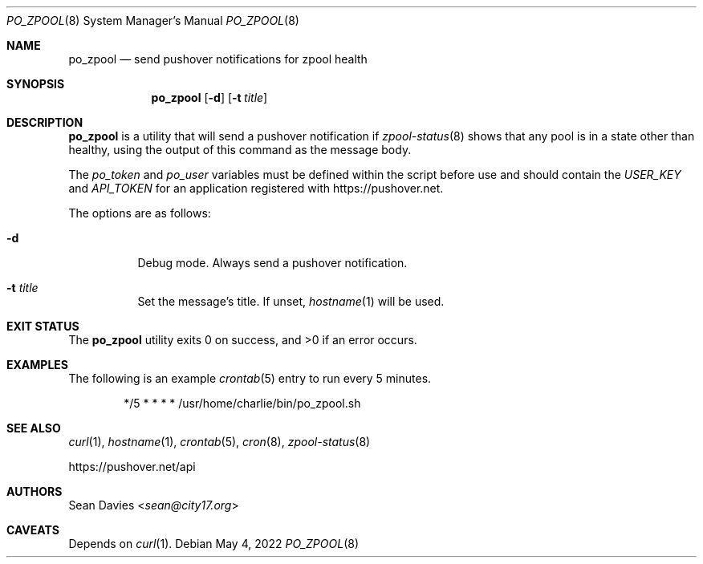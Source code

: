 .\"
.\"Copyright (c) 2022 Sean Davies <sean@city17.org>
.\"
.\"Permission to use, copy, modify, and distribute this software for any
.\"purpose with or without fee is hereby granted, provided that the above
.\"copyright notice and this permission notice appear in all copies.
.\"
.\"THE SOFTWARE IS PROVIDED "AS IS" AND THE AUTHOR DISCLAIMS ALL WARRANTIES
.\"WITH REGARD TO THIS SOFTWARE INCLUDING ALL IMPLIED WARRANTIES OF
.\"MERCHANTABILITY AND FITNESS. IN NO EVENT SHALL THE AUTHOR BE LIABLE FOR
.\"ANY SPECIAL, DIRECT, INDIRECT, OR CONSEQUENTIAL DAMAGES OR ANY DAMAGES
.\"WHATSOEVER RESULTING FROM LOSS OF USE, DATA OR PROFITS, WHETHER IN AN
.\"ACTION OF CONTRACT, NEGLIGENCE OR OTHER TORTIOUS ACTION, ARISING OUT OF
.\"OR IN CONNECTION WITH THE USE OR PERFORMANCE OF THIS SOFTWARE.
.\"
.Dd $Mdocdate: May 4 2022 $
.Dt PO_ZPOOL 8
.Os
.Sh NAME
.Nm po_zpool
.Nd send pushover notifications for zpool health
.Sh SYNOPSIS
.Nm
.Op Fl d
.Op Fl t Ar title
.Sh DESCRIPTION
.Nm
is a utility that will send a pushover notification if
.Xr zpool-status 8
shows that any pool is in a state other than healthy, using the output of this
command as the message body.
.Pp
The
.Va po_token
and
.Va po_user
variables must be defined within the script before use and should contain the
.Va USER_KEY
and
.Va API_TOKEN
for an application registered with
.Lk https://pushover.net .
.Pp
The options are as follows:
.Bl -tag -width Ds
.It Fl d
Debug mode.
Always send a pushover notification.
.It Fl t Ar title
Set the message's title.
If unset,
.Xr hostname 1
will be used.
.El
.Sh EXIT STATUS
.Ex -std
.Sh EXAMPLES
The following is an example
.Xr crontab 5
entry to run every 5 minutes.
.Bd -literal -offset indent
*/5 * * * * /usr/home/charlie/bin/po_zpool.sh
.Ed
.Sh SEE ALSO
.Xr curl 1 ,
.Xr hostname 1 ,
.Xr crontab 5 ,
.Xr cron 8 ,
.Xr zpool-status 8
.Pp
.Lk https://pushover.net/api
.Sh AUTHORS
.An Sean Davies Aq Mt sean@city17.org
.Sh CAVEATS
Depends on
.Xr curl 1 .
